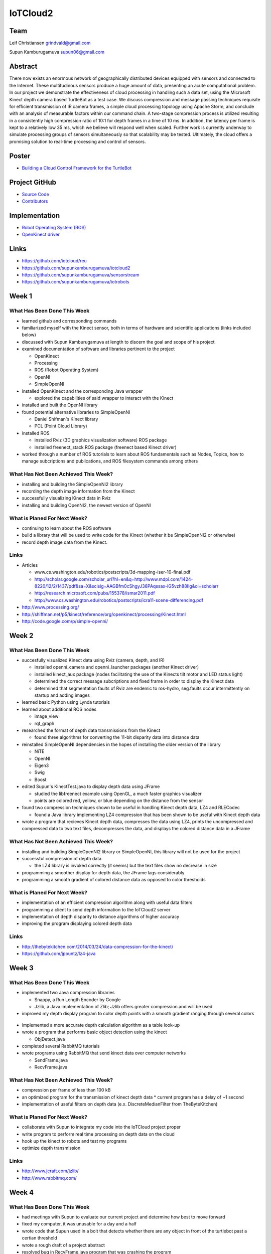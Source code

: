 IoTCloud2
======================================================================

Team
----------------------------------------------------------------------
Leif Christiansen grindvald@gmail.com

Supun Kamburugamuva supun06@gmail.com

Abstract
----------------------------------------------------------------------

There now exists an enormous network of geographically distributed devices equipped with sensors and connected to the 
Internet. These multitudinous sensors produce a huge amount of data, presenting an acute computational problem. In our 
project we demonstrate the effectiveness of cloud processing in handling such a data set, using the Microsoft Kinect 
depth camera based TurtleBot as a test case. We discuss compression and message passing techniques requisite for efficient
transmission of IR camera frames, a simple cloud processing topology using Apache Storm, and conclude with an analysis
of measurable factors within our command chain. A two-stage compression process is utilized resulting in a consistently
high compression ratio of 10:1 for depth frames in a time of 10 ms. In addition, the latency per frame is kept to a 
relatively low 35 ms, which we believe will respond well when scaled. Further work is currently underway to simulate 
processing groups of sensors simultaneously so that scalability may be tested. Ultimately, the cloud offers a promising
solution to real-time processing and control of sensors.

Poster
---------------------------------------------------------------------

* `Building a Cloud Control Framework for the TurtleBot <https://github.com/cloudmesh/reu/blob/master/doc/source/posters/KinectPoster.pdf>`_

Project GitHub
----------------------------------------------------------------------

* `Source Code <https://github.com/supunkamburugamuva/iotrobots>`_
* `Contributors <https://github.com/iotcloud/iotrobots/graphs/contributors?from=2014-05-20&to=2014-07-21&type=c>`_

Implementation
----------------------------------------------------------------------

* `Robot Operating System (ROS) <http://www.ros.org/>`_
* `OpenKinect driver <http://openkinect.org/wiki/Main_Page>`_

Links
----------------------------------------------------------------------

* https://github.com/iotcloud/reu
* https://github.com/supunkamburugamuva/iotcloud2
* https://github.com/supunkamburugamuva/sensorstream
* https://github.com/supunkamburugamuva/iotrobots


Week 1
----------------------------------------------------------------------

What Has Been Done This Week
^^^^^^^^^^^^^^^^^^^^^^^^^^^^^^^^^^^^^^^^^^^^^^^^^^^^^^^^^^^^^^^^^^^^^^

* learned github and corresponding commands
* familiarized myself with the Kinect sensor, both in terms of hardware and scientific applications (links included below)
* discussed with Supun Kamburugamuva at length to discern the goal and scope of his project
* examined documentation of software and libraries pertinent to the project

  * OpenKinect 
  * Processing
  * ROS (Robot Operating System)
  * OpenNI
  * SimpleOpenNI
   
* installed OpenKinect and the corresponding Java wrapper

  * explored the capabilities of said wrapper to interact with the Kinect
   
* installed and built the OpenNI library
* found potential alternative libraries to SimpleOpenNI

  * Daniel Shifman's Kinect library
  * PCL (Point Cloud Library)

* installed ROS

  * installed Rviz (3D graphics visualization software) ROS package
  * installed freenect_stack ROS package (freenect based Kinect driver)
   
* worked through a number of ROS tutorials to learn about ROS fundamentals such as Nodes, Topics, how to manage subcriptions and publications, and ROS filesystem commands among others

What Has Not Been Achieved This Week?
^^^^^^^^^^^^^^^^^^^^^^^^^^^^^^^^^^^^^^^^^^^^^^^^^^^^^^^^^^^^^^^^^^^^^^

* installing and building the SimpleOpenNI2 library
* recording the depth image information from the Kinect 
* successfully visualizing Kinect data in Rviz
* installing and building OpenNI2, the newest version of OpenNI

What is Planed For Next Week?
^^^^^^^^^^^^^^^^^^^^^^^^^^^^^^^^^^^^^^^^^^^^^^^^^^^^^^^^^^^^^^^^^^^^^^

* continuing to learn about the ROS software
* build a library that will be used to write code for the Kinect (whether it be SimpleOpenNI2 or otherwise) 
* record depth image data from the Kinect.

Links
^^^^^^^^^^^^^^^^^^^^^^^^^^^^^^^^^^^^^^^^^^^^^^^^^^^^^^^^^^^^^^^^^^^^^^^
* Articles

  * www.cs.washington.edu/robotics/postscripts/3d-mapping-iser-10-final.pdf
  * http://scholar.google.com/scholar_url?hl=en&q=http://www.mdpi.com/1424-8220/12/2/1437/pdf&sa=X&scisig=AAGBfm0cShgyJ38PAqssax-iG5vzh88IIg&oi=scholarr
  * http://research.microsoft.com/pubs/155378/ismar2011.pdf
  * http://www.cs.washington.edu/robotics/postscripts/icra11-scene-differencing.pdf

* http://www.processing.org/
* http://shiffman.net/p5/kinect/reference/org/openkinect/processing/Kinect.html
* http://code.google.com/p/simple-openni/

Week 2
----------------------------------------------------------------------

What Has Been Done This Week
^^^^^^^^^^^^^^^^^^^^^^^^^^^^^^^^^^^^^^^^^^^^^^^^^^^^^^^^^^^^^^^^^^^^^^

* succesfully visualized Kinect data using Rviz (camera, depth, and IR)

  * installed openni_camera and openni_launcher packages (another Kinect driver)
  * installed kinect_aux package (nodes facilitating the use of the Kinects tilt motor and LED status light)
  * determined the correct message subcriptions and fixed frame in order to display the Kinect data
  * determined that segmentation faults of Rviz are endemic to ros-hydro, seg.faults occur intermittently on startup and adding images

* learned basic Python using Lynda tutorials
* learned about additional ROS nodes

  * image_view
  * rqt_graph

* researched the format of depth data transmissions from the Kinect

  * found three algorithms for converting the 11-bit disparity data into distance data 

* reinstalled SimpleOpenNI dependencies in the hopes of installing the older version of the library

  * NiTE
  * OpenNI
  * Eigen3
  * Swig
  * Boost
  
* edited Supun's KinectTest.java to display depth data using JFrame 

  * studied the libfreenect example using OpenGL, a much faster graphics visualizer
  * points are colored red, yellow, or blue depending on the distance from the sensor

* found two compression techniques shown to be useful in handling Kinect depth data, LZ4 and RLECodec

  * found a Java library implementing LZ4 compression that has been shown to be useful with Kinect depth data  

* wrote a program that recieves Kinect depth data, compresses the data using LZ4, prints the uncompressed and compressed data to two text files, decompresses the data, and displays the colored distance data in a JFrame

What Has Not Been Achieved This Week?
^^^^^^^^^^^^^^^^^^^^^^^^^^^^^^^^^^^^^^^^^^^^^^^^^^^^^^^^^^^^^^^^^^^^^^

* installing and building SimpleOpenNI2 library or SimpleOpenNI, this library will not be used for the project
* successful compression of depth data

  * the LZ4 library is invoked correctly (it seems) but the text files show no decrease in size

* programming a smoother display for depth data, the JFrame lags considerably

* programming a smooth gradient of colored distance data as opposed to color thresholds

What is Planed For Next Week?
^^^^^^^^^^^^^^^^^^^^^^^^^^^^^^^^^^^^^^^^^^^^^^^^^^^^^^^^^^^^^^^^^^^^^^

* implementation of an efficient compression algorithm along with useful data filters
* programming a client to send depth information to the IoTCloud2 server
* implementation of depth disparity to distance algorithms of higher accuracy
* improving the program displaying colored depth data

Links
^^^^^^^^^^^^^^^^^^^^^^^^^^^^^^^^^^^^^^^^^^^^^^^^^^^^^^^^^^^^^^^^^^^^^^^

* http://thebytekitchen.com/2014/03/24/data-compression-for-the-kinect/
* https://github.com/jpountz/lz4-java

Week 3
----------------------------------------------------------------------

What Has Been Done This Week
^^^^^^^^^^^^^^^^^^^^^^^^^^^^^^^^^^^^^^^^^^^^^^^^^^^^^^^^^^^^^^^^^^^^^^

* implemented two Java compression libraries

  * Snappy, a Run Length Encoder by Google
  * Jzlib, a Java implementation of Zlib; Jzlib offers greater compression and will be used
  
* improved my depth display program to color depth points with a smooth gradient ranging through several colors

 .. image:: ../images/ScrnShot.png

* implemented a more accurate depth calculation algorithm as a table look-up
* wrote a program that performs basic object detection using the kinect

  * ObjDetect.java
  
* completed several RabbitMQ tutorials
* wrote programs using RabbitMQ that send kinect data over computer networks 
  
  * SendFrame.java
  * RecvFrame.java

What Has Not Been Achieved This Week?
^^^^^^^^^^^^^^^^^^^^^^^^^^^^^^^^^^^^^^^^^^^^^^^^^^^^^^^^^^^^^^^^^^^^^^

* compression per frame of less than 100 kB
* an optimized program for the transmission of kinect depth data
  * current program has a delay of ~1 second
* implementation of useful filters on depth data (e.x. DiscreteMedianFilter from TheByteKitchen)

What is Planed For Next Week?
^^^^^^^^^^^^^^^^^^^^^^^^^^^^^^^^^^^^^^^^^^^^^^^^^^^^^^^^^^^^^^^^^^^^^^

* collaborate with Supun to integrate my code into the IoTCloud project proper
* write program to perform real time processing on depth data on the cloud
* hook up the kinect to robots and test my programs
* optimize depth transmission 

Links
^^^^^^^^^^^^^^^^^^^^^^^^^^^^^^^^^^^^^^^^^^^^^^^^^^^^^^^^^^^^^^^^^^^^^^^
* http://www.jcraft.com/jzlib/
* http://www.rabbitmq.com/

Week 4
----------------------------------------------------------------------

What Has Been Done This Week
^^^^^^^^^^^^^^^^^^^^^^^^^^^^^^^^^^^^^^^^^^^^^^^^^^^^^^^^^^^^^^^^^^^^^^

* had meetings with Supun to evaluate our current project and determine how best to move forward
* fixed my computer, it was unusable for a day and a half
* wrote code that Supun used in a bolt that detects whether there are any object in front of the turtlebot past a certian threshold
* wrote a rough draft of a project abstract
* resolved bug in RecvFrame.java program that was crashing the program
* found code that allows the Kinect distance information to be converted into a point cloud
* wrote a Bash script that allows the user to configure and run SendFrame.java and RecvFrame.java simultaneously
* wrote new versions of SendFrame.java and RecvFrame.java implementing a new compression algorithm on top of JZlib (algorithm taken from paper below)

  * increased compression time from ~19 ms to ~10 ms
  * increased compression ration from ~5:1 to ~10:1
  * achieved a compression of 50 kb per frame

What Has Not Been Achieved This Week?
^^^^^^^^^^^^^^^^^^^^^^^^^^^^^^^^^^^^^^^^^^^^^^^^^^^^^^^^^^^^^^^^^^^^^^

* resolution of bug in SendFrame.java that causes the program to crash and requires a full reset of hardware
* a smooth color gradient in the new RecvFrame.java program
* sending frames at 500 kb/s (currently at 750 kb/s)

What is Planed For Next Week?
^^^^^^^^^^^^^^^^^^^^^^^^^^^^^^^^^^^^^^^^^^^^^^^^^^^^^^^^^^^^^^^^^^^^^^

* continue to optimize depth transmission 
* add color gradient to the new RecvFrame.java program
* complete two turtlebot demo programs

  * the turtlebot will follow a person at a set distance
  * the turtlebot will recieve user input but refuse to drive past a certain closeness to detected objects

* demo turtlebot functionality for Dr.Fox

Links
^^^^^^^^^^^^^^^^^^^^^^^^^^^^^^^^^^^^^^^^^^^^^^^^^^^^^^^^^^^^^^^^^^^^^^^
* http://research.microsoft.com/pubs/153971/depthcode-final.pdf

Week 5
----------------------------------------------------------------------

What Has Been Done This Week
^^^^^^^^^^^^^^^^^^^^^^^^^^^^^^^^^^^^^^^^^^^^^^^^^^^^^^^^^^^^^^^^^^^^^^

* improved SendFrame_new.java

  * implemented a table look up for the inversion algorithm
  * fixed compression error by increasing buffer size
  * implemented prediction algorithm (did not improve compression time, will not be used)

* installed IoTCloud2 on my personal computer

  * configured ROS settings to allow for communication between ROS nodes on multiple computers
  * solved connectivity problem between my personal computer and the Turtlebot laptop; connected personal computer to ethernet since wireless did not work
  * installed maven 3
  * solved maven compiler plugin error, pom files needed to be updated to use a newer java version
  
* researched an RLE compression algorith using the Golomb-Rice coding technique
* deployed the Turtlebot sensor in IoTCloud2

  * installed storm-incubator
  * installed storm-broker-connenctors
  * updated the rosjava used with the turtlebot from electric to hydro
  * fixed errors in pom.xml dependencies and the same compiler version error as IoTCloud2
  * added new dependcies from the rosjava maven repository to pom.xml files (rosjava_core, rosjava_messages, rosjava_bootstrap)
  
* got the Turtlebot up and running on my personal computer

  * added rabbitmq.config file allowing the Turtlebot computer to access the rabbitmq server run on my personal computer
  * manually linked IoTCloud2 libraries to the Turtlebot project on my personal computer
  * removed a line of code calling for a command line argument in TurtleController.java
  
* worked on improving the follower code

  * implemented the SendFrame_new compression, SendFrame compression was used previously

What Has Not Been Achieved This Week?
^^^^^^^^^^^^^^^^^^^^^^^^^^^^^^^^^^^^^^^^^^^^^^^^^^^^^^^^^^^^^^^^^^^^^^

* dynamic buffer allocation for compression

  * I was unable to use the JZlib methods designed for this end (ZOutputStream, ZInputStream) 

* full functionality of follow me with the new compression

What is Planed For Next Week?
^^^^^^^^^^^^^^^^^^^^^^^^^^^^^^^^^^^^^^^^^^^^^^^^^^^^^^^^^^^^^^^^^^^^^^^

* finish both turtlebot demo programs
* get turtlebot running with cloud processing on my personal computer
* begin writing a paper/making a poster 

Links
^^^^^^^^^^^^^^^^^^^^^^^^^^^^^^^^^^^^^^^^^^^^^^^^^^^^^^^^^^^^^^^^^^^^^^^

* https://github.com/supunkamburugamuva/storm-broker-connectors
* https://github.com/apache/incubator-storm
* http://maven.apache.org/
* https://github.com/rosjava/rosjava_mvn_repo
* https://github.com/turtlebot

Week 6
----------------------------------------------------------------------

What Has Been Done This Week
^^^^^^^^^^^^^^^^^^^^^^^^^^^^^^^^^^^^^^^^^^^^^^^^^^^^^^^^^^^^^^^^^^^^^^

* continued to improve the follower code

  * fine tuned constants
  * planned possibly solutions to allow the turtlebot to find users that have stepped out of frame
  
* ran the turtlebot using storm on my personal computer

  * deployed the turtlebot sensor in IoTCloud2
  * deployed the storm topology
  * hardcoded my personal ip
  * corrected naming errors 
  * corrected typos in documentation
  
* began work on a write-up of my contributions to the project

  * rewrote a proper abstract
  * researched compression and message sending techniques employed
  
* modularized the compression and decompression as a seperate class, Compressor

What Has Not Been Achieved This Week?
^^^^^^^^^^^^^^^^^^^^^^^^^^^^^^^^^^^^^^^^^^^^^^^^^^^^^^^^^^^^^^^^^^^^^^

* final improvements to the follower program
* measure latency and message rates of the system when using the cloud

What is Planed For Next Week?
^^^^^^^^^^^^^^^^^^^^^^^^^^^^^^^^^^^^^^^^^^^^^^^^^^^^^^^^^^^^^^^^^^^^^^

* fine tune the follower program
* test the scalability of the system using simulated sensors
* finish writing a paper

Links
^^^^^^^^^^^^^^^^^^^^^^^^^^^^^^^^^^^^^^^^^^^^^^^^^^^^^^^^^^^^^^^^^^^^^^^

* http://storm.incubator.apache.org/

Week 7
-----------------------------------------------------------------------

What Has Been Done This Week
^^^^^^^^^^^^^^^^^^^^^^^^^^^^^^^^^^^^^^^^^^^^^^^^^^^^^^^^^^^^^^^^^^^^^^

* Made a poster for presenting my research
* Fixed errors with the new modularized compression (Compressor.java)
* Gave a presentation of my research to peers in Indianapolis
* Explored options for simulating multiple Kinects

  * looked at generating random files with same type of information as Kinect frames (will not be used)
  * started working with the fakenect library, a libfreenect offshoot for streaming pre-recorded Kinect frames (will be used)
  * simulated numerous (~10) sample programs with the fakenect

What Has Not Been Achieved This Week?
^^^^^^^^^^^^^^^^^^^^^^^^^^^^^^^^^^^^^^^^^^^^^^^^^^^^^^^^^^^^^^^^^^^^^^

* using simulated Kinects with SendFrame.java

What is Planed For Next Week?
^^^^^^^^^^^^^^^^^^^^^^^^^^^^^^^^^^^^^^^^^^^^^^^^^^^^^^^^^^^^^^^^^^^^^^

* finish writing my paper
* get SendFrame.java working with fakenect 
* create full documentation of my work on the github page for my project
* present my findings

Links
^^^^^^^^^^^^^^^^^^^^^^^^^^^^^^^^^^^^^^^^^^^^^^^^^^^^^^^^^^^^^^^^^^^^^^^

* http://www.ipso-alliance.org/wp-content/media/why_ip.pdf

Week 8
-----------------------------------------------------------------------

What Has Been Done This Week
^^^^^^^^^^^^^^^^^^^^^^^^^^^^^^^^^^^^^^^^^^^^^^^^^^^^^^^^^^^^^^^^^^^^^^

* Organized formatting fixes for the cloudmesh/reu github
* Tested using a new compression library

  * JZlib: 9:1 in 10ms 
  * Snappy: 17:1 in 5 ms
  
* Got the TurtleBot running with Storm and the new code

  * Reformatted necessary files to reflect changes in IoTCloud and Tsensor

* Tested the latency of the system using JZlib

  * Changed the TurtleBot processor code to print latencies to a text file
  * Wrote a program to read the text file and put the latencies in a spreadsheet

* Switched out JZlib for Snappy in the project
* Tested the latency of the system using Snappy

  * Same process as JZlib
  
What Has Not Been Achieved This Week?
^^^^^^^^^^^^^^^^^^^^^^^^^^^^^^^^^^^^^^^^^^^^^^^^^^^^^^^^^^^^^^^^^^^^^^

* using simulated Kinects with SendFrame.java



